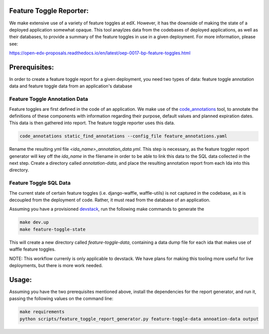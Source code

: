 Feature Toggle Reporter:
------------------------

We make extensive use of a variety of feature toggles at edX. However, it has
the downside of making the state of a deployed application somewhat opaque.
This tool anaylzes data from the codebases of deployed applications, as well
as their databases, to provide a summary of the feature toggles in use in a
given deployment. For more information, please see:

https://open-edx-proposals.readthedocs.io/en/latest/oep-0017-bp-feature-toggles.html

Prerequisites:
--------------

In order to create a feature toggle report for a given deployment, you need
two types of data: feature toggle annotation data and feature toggle data from
an application's database

Feature Toggle Annotation Data
~~~~~~~~~~~~~~~~~~~~~~~~~~~~~~

Feature toggles are first defined in the code of an application. We make use of
the `code_annotations`_ tool, to annotate the definitions of these components
with information regarding their purpose, default values and planned expiration
dates. This data is then gathered into report. The feature toggle reporter uses
this data.

.. code:: bash

    code_annotations static_find_annotations --config_file feature_annotations.yaml

Rename the resulting yml file `<ida_name>_annotation_data.yml`. This step is
necessary, as the feature toggler report generator will key off the `ida_name`
in the filename in order to be able to link this data to the SQL data collected
in the next step. Create a directory called `annotation-data`, and place the
resulting annotation report from each Ida into this directory.

Feature Toggle SQL Data
~~~~~~~~~~~~~~~~~~~~~~~

The current state of certain feature toggles (i.e. django-waffle, waffle-utils)
is not captured in the codebase, as it is decoupled from the deployment of
code. Rather, it must read from the database of an application.

Assuming you have a provisioned `devstack`_, run the following make commands to
generate the

.. code:: bash

    make dev.up
    make feature-toggle-state

This will create a new directory called `feature-toggle-data`, containing
a data dump file for each ida that makes use of waffle feature toggles.

NOTE: This workflow currenly is only applicable to devstack. We have plans
for making this tooling more useful for live deployments, but there is more
work needed.

Usage:
------

Assuming you have the two prerequisites mentioned above, install the
dependencies for the report generator, and run it, passing the following
values on the command line:

.. code:: bash

    make requirements
    python scripts/feature_toggle_report_generator.py feature-toggle-data annoation-data output


.. _code_annotations: https://www.github.com/edx/code-annotations
.. _devstack: https://www.github.com/edx/devstack
